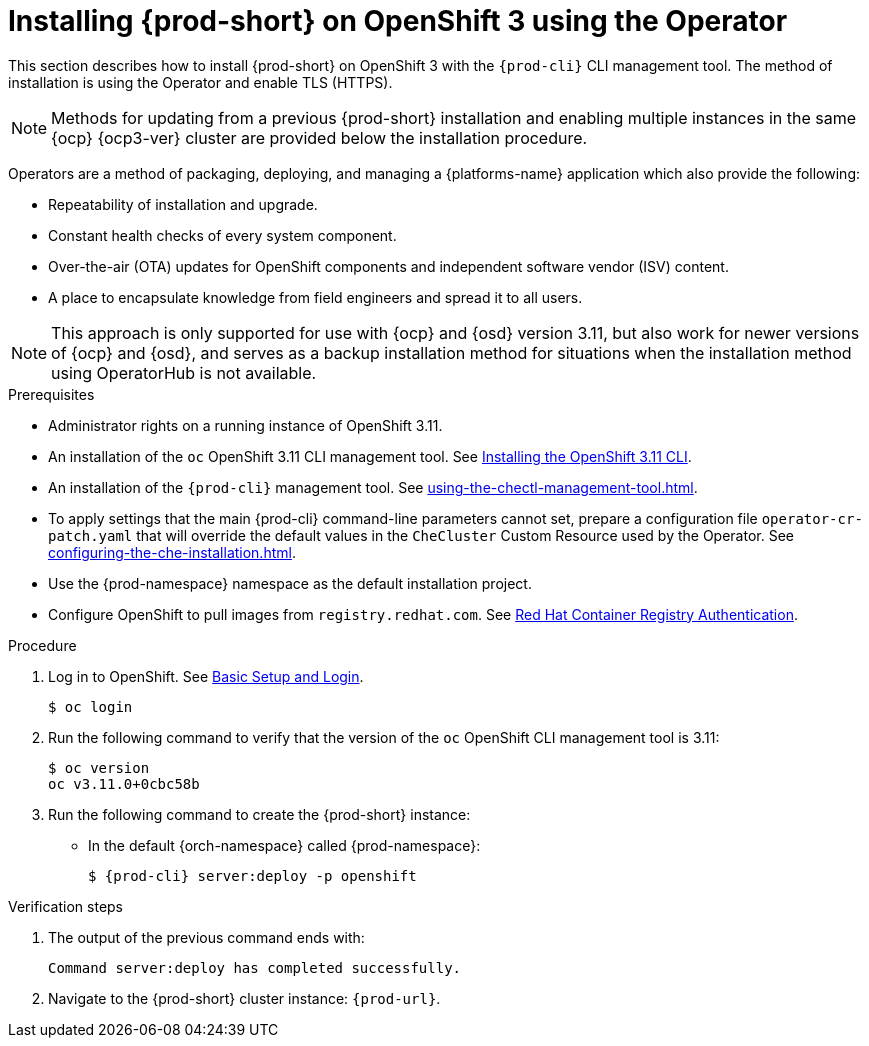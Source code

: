 

// installing-che-on-openshift-3-using-the-operator

[id="installing-{prod-id-short}-on-openshift-3-using-the-operator_{context}"]
= Installing {prod-short} on OpenShift 3 using the Operator

This section describes how to install {prod-short} on OpenShift 3 with the `{prod-cli}` CLI management tool. The method of installation is using the Operator and enable TLS (HTTPS).

[NOTE]
====
Methods for updating from a previous {prod-short} installation and enabling multiple instances in the same {ocp} {ocp3-ver} cluster are provided below the installation procedure.
====

Operators are a method of packaging, deploying, and managing a {platforms-name} application which also provide the following:

* Repeatability of installation and upgrade.
* Constant health checks of every system component.
* Over-the-air (OTA) updates for OpenShift components and independent software vendor (ISV) content.
* A place to encapsulate knowledge from field engineers and spread it to all users.

[NOTE]
====
This approach is only supported for use with {ocp} and {osd} version 3.11, but also work for newer versions of {ocp} and {osd}, and serves as a backup installation method for situations when the installation method using OperatorHub is not available.
====

.Prerequisites

* Administrator rights on a running instance of OpenShift 3.11.

* An installation of the `oc` OpenShift 3.11 CLI management tool. See link:https://docs.openshift.com/container-platform/3.11/cli_reference/get_started_cli.html#installing-the-cli[Installing the OpenShift 3.11 CLI].

* An installation of the `{prod-cli}` management tool. See xref:using-the-chectl-management-tool.adoc[].

* To apply settings that the main {prod-cli} command-line parameters cannot set, prepare a configuration file `operator-cr-patch.yaml` that will override the default values in the `CheCluster` Custom Resource used by the Operator. See xref:configuring-the-che-installation.adoc[].

* Use the {prod-namespace} namespace as the default installation project.

* Configure OpenShift to pull images from `registry.redhat.com`. See link:https://access.redhat.com/RegistryAuthentication[Red Hat Container Registry Authentication].

.Procedure

. Log in to OpenShift. See link:https://docs.openshift.com/container-platform/3.11/cli_reference/get_started_cli.html#basic-setup-and-login[Basic Setup and Login].
+
[subs="+attributes,+quotes",options="nowrap"]
----
$ oc login
----

. Run the following command to verify that the version of the `oc` OpenShift CLI management tool is 3.11:
+
[subs="+attributes,+quotes",options="nowrap"]
----
$ oc version
oc v3.11.0+0cbc58b
----

. Run the following command to create the {prod-short} instance:

* In the default {orch-namespace} called {prod-namespace}:
+
[subs="+quotes,+attributes",options="nowrap"]
----
$ {prod-cli} server:deploy -p openshift
----

.Verification steps

. The output of the previous command ends with:
+
----
Command server:deploy has completed successfully.
----

. Navigate to the {prod-short} cluster instance: `pass:c,a,q[{prod-url}]`.

